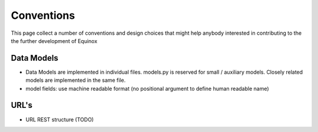 .. Equinox code documentation

Conventions
==============================
This page collect a number of conventions and design choices that might help anybody interested in contributing to the the further development of Equinox

Data Models
---------------
- Data Models are implemented in individual files. models.py is reserved for small / auxiliary models. Closely related models are implemented in the same file.
- model fields: use machine readable format (no positional argument to define human readable name)

URL's
--------------------
- URL REST structure (TODO)

